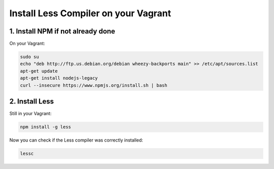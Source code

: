 Install Less Compiler on your Vagrant
=====================================

1. Install NPM if not already done
----------------------------------

On your Vagrant:

.. code-block:: console

    sudo su
    echo "deb http://ftp.us.debian.org/debian wheezy-backports main" >> /etc/apt/sources.list
    apt-get update
    apt-get install nodejs-legacy
    curl --insecure https://www.npmjs.org/install.sh | bash



2. Install Less
---------------

Still in your Vagrant:

.. code-block:: console

	npm install -g less


Now you can check if the Less compiler was correctly installed:

.. code-block:: console

	lessc

